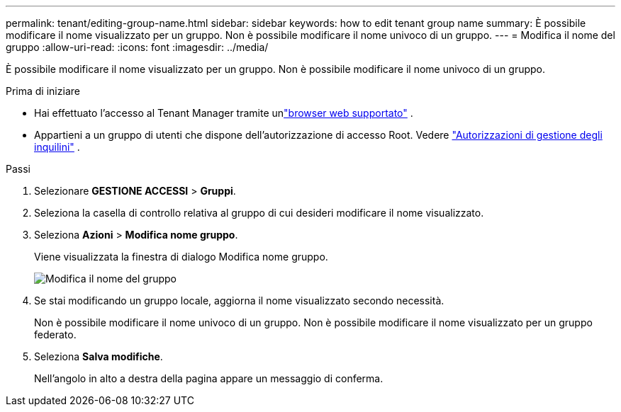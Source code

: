 ---
permalink: tenant/editing-group-name.html 
sidebar: sidebar 
keywords: how to edit tenant group name 
summary: È possibile modificare il nome visualizzato per un gruppo.  Non è possibile modificare il nome univoco di un gruppo. 
---
= Modifica il nome del gruppo
:allow-uri-read: 
:icons: font
:imagesdir: ../media/


[role="lead"]
È possibile modificare il nome visualizzato per un gruppo.  Non è possibile modificare il nome univoco di un gruppo.

.Prima di iniziare
* Hai effettuato l'accesso al Tenant Manager tramite unlink:../admin/web-browser-requirements.html["browser web supportato"] .
* Appartieni a un gruppo di utenti che dispone dell'autorizzazione di accesso Root. Vedere link:tenant-management-permissions.html["Autorizzazioni di gestione degli inquilini"] .


.Passi
. Selezionare *GESTIONE ACCESSI* > *Gruppi*.
. Seleziona la casella di controllo relativa al gruppo di cui desideri modificare il nome visualizzato.
. Seleziona *Azioni* > *Modifica nome gruppo*.
+
Viene visualizzata la finestra di dialogo Modifica nome gruppo.

+
image::../media/edit_group_name.png[Modifica il nome del gruppo]

. Se stai modificando un gruppo locale, aggiorna il nome visualizzato secondo necessità.
+
Non è possibile modificare il nome univoco di un gruppo.  Non è possibile modificare il nome visualizzato per un gruppo federato.

. Seleziona *Salva modifiche*.
+
Nell'angolo in alto a destra della pagina appare un messaggio di conferma.


